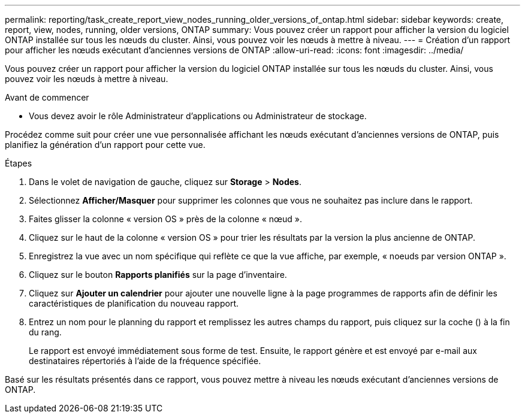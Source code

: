 ---
permalink: reporting/task_create_report_view_nodes_running_older_versions_of_ontap.html 
sidebar: sidebar 
keywords: create, report, view, nodes, running, older versions, ONTAP 
summary: Vous pouvez créer un rapport pour afficher la version du logiciel ONTAP installée sur tous les nœuds du cluster. Ainsi, vous pouvez voir les nœuds à mettre à niveau. 
---
= Création d'un rapport pour afficher les nœuds exécutant d'anciennes versions de ONTAP
:allow-uri-read: 
:icons: font
:imagesdir: ../media/


[role="lead"]
Vous pouvez créer un rapport pour afficher la version du logiciel ONTAP installée sur tous les nœuds du cluster. Ainsi, vous pouvez voir les nœuds à mettre à niveau.

.Avant de commencer
* Vous devez avoir le rôle Administrateur d'applications ou Administrateur de stockage.


Procédez comme suit pour créer une vue personnalisée affichant les nœuds exécutant d'anciennes versions de ONTAP, puis planifiez la génération d'un rapport pour cette vue.

.Étapes
. Dans le volet de navigation de gauche, cliquez sur *Storage* > *Nodes*.
. Sélectionnez *Afficher/Masquer* pour supprimer les colonnes que vous ne souhaitez pas inclure dans le rapport.
. Faites glisser la colonne « version OS » près de la colonne « nœud ».
. Cliquez sur le haut de la colonne « version OS » pour trier les résultats par la version la plus ancienne de ONTAP.
. Enregistrez la vue avec un nom spécifique qui reflète ce que la vue affiche, par exemple, « noeuds par version ONTAP ».
. Cliquez sur le bouton *Rapports planifiés* sur la page d'inventaire.
. Cliquez sur *Ajouter un calendrier* pour ajouter une nouvelle ligne à la page programmes de rapports afin de définir les caractéristiques de planification du nouveau rapport.
. Entrez un nom pour le planning du rapport et remplissez les autres champs du rapport, puis cliquez sur la coche (image:../media/blue_check.gif[""]) à la fin du rang.
+
Le rapport est envoyé immédiatement sous forme de test. Ensuite, le rapport génère et est envoyé par e-mail aux destinataires répertoriés à l'aide de la fréquence spécifiée.



Basé sur les résultats présentés dans ce rapport, vous pouvez mettre à niveau les nœuds exécutant d'anciennes versions de ONTAP.
